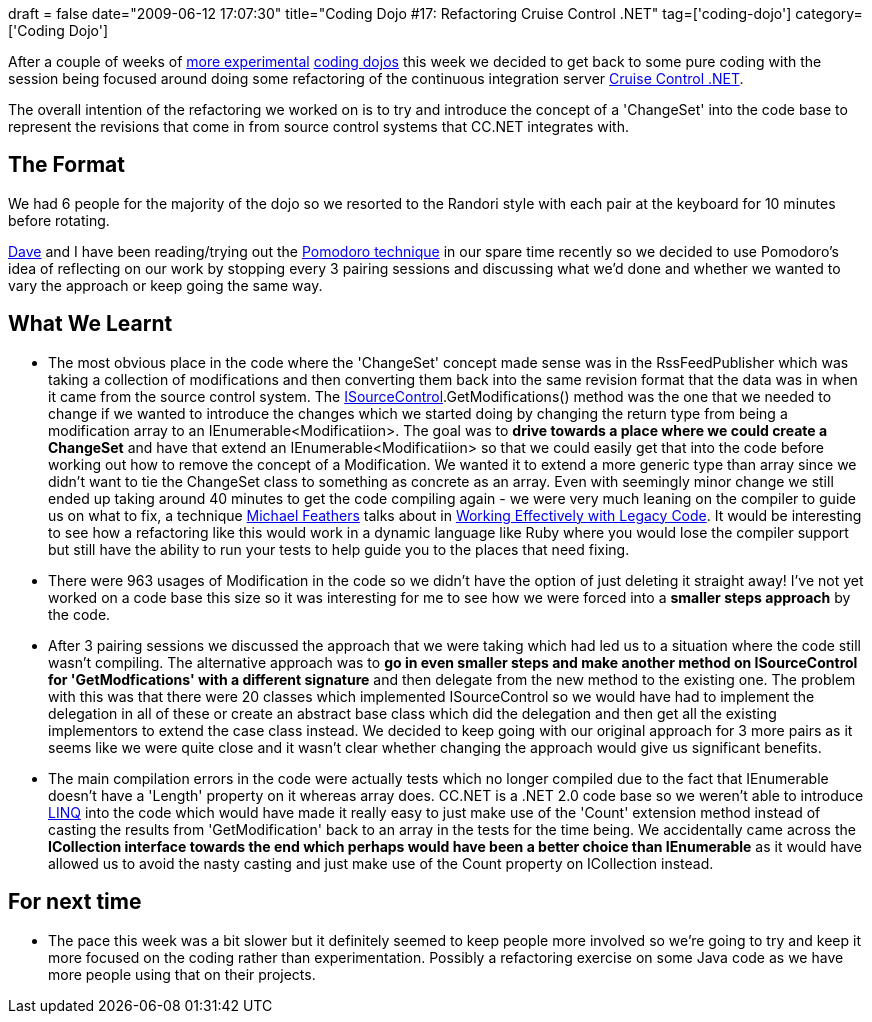 +++
draft = false
date="2009-06-12 17:07:30"
title="Coding Dojo #17: Refactoring Cruise Control .NET"
tag=['coding-dojo']
category=['Coding Dojo']
+++

After a couple of weeks of http://www.markhneedham.com/blog/2009/05/21/coding-dojo-15-smalltalk/[more experimental] http://www.markhneedham.com/blog/2009/05/29/coding-dojo-16-reading-sunit-code/[coding dojos] this week we decided to get back to some pure coding with the session being focused around doing some refactoring of the continuous integration server http://confluence.public.thoughtworks.org/display/CCNET/Welcome+to+CruiseControl.NET[Cruise Control .NET].

The overall intention of the refactoring we worked on is to try and introduce the concept of a 'ChangeSet' into the code base to represent the revisions that come in from source control systems that CC.NET integrates with.

== The Format

We had 6 people for the majority of the dojo so we resorted to the Randori style with each pair at the keyboard for 10 minutes before rotating.

http://twitter.com/davcamer[Dave] and I have been reading/trying out the http://blog.staffannoteberg.com/2008/02/22/pomodoro-technique-in-5-minutes/[Pomodoro technique] in our spare time recently so we decided to use Pomodoro's idea of reflecting on our work by stopping every 3 pairing sessions and discussing what we'd done and whether we wanted to vary the approach or keep going the same way.

== What We Learnt

* The most obvious place in the code where the 'ChangeSet' concept made sense was in the RssFeedPublisher which was taking a collection of modifications and then converting them back into the same revision format that the data was in when it came from the source control system. The https://bitbucket.org/davcamer/ccnet/src/tip/project/core/sourcecontrol/ISourceControl.cs[ISourceControl].GetModifications() method was the one that we needed to change if we wanted to introduce the changes which we started doing by changing the return type from being a modification array to an IEnumerable<Modificatiion>. The goal was to *drive towards a place where we could create a ChangeSet* and have that extend an IEnumerable<Modificatiion> so that we could easily get that into the code before working out how to remove the concept of a Modification. We wanted it to extend a more generic type than array since we didn't want to tie the ChangeSet class to something as concrete as an array. Even with seemingly minor change we still ended up taking around 40 minutes to get the code compiling again - we were very much leaning on the compiler to guide us on what to fix, a technique http://twitter.com/mfeathers[Michael Feathers] talks about in http://www.amazon.com/Working-Effectively-Legacy-Robert-Martin/dp/0131177052[Working Effectively with Legacy Code]. It would be interesting to see how a refactoring like this would work in a dynamic language like Ruby where you would lose the compiler support but still have the ability to run your tests to help guide you to the places that need fixing.
* There were 963 usages of Modification in the code so we didn't have the option of just deleting it straight away! I've not yet worked on a code base this size so it was interesting for me to see how we were forced into a *smaller steps approach* by the code.
* After 3 pairing sessions we discussed the approach that we were taking which had led us to a situation where the code still wasn't compiling. The alternative approach was to *go in even smaller steps and make another method on ISourceControl for 'GetModfications' with a different signature* and then delegate from the new method to the existing one. The problem with this was that there were 20 classes which implemented ISourceControl so we would have had to implement the delegation in all of these or create an abstract base class which did the delegation and then get all the existing implementors to extend the case class instead. We decided to keep going with our original approach for 3 more pairs as it seems like we were quite close and it wasn't clear whether changing the approach would give us significant benefits.
* The main compilation errors in the code were actually tests which no longer compiled due to the fact that IEnumerable doesn't have a 'Length' property on it whereas array does. CC.NET is a .NET 2.0 code base so we weren't able to introduce http://msdn.microsoft.com/en-us/library/system.linq.enumerable_members.aspx[LINQ] into the code which would have made it really easy to just make use of the 'Count' extension method instead of casting the results from 'GetModification' back to an array in the tests for the time being. We accidentally came across the *ICollection interface towards the end which perhaps would have been a better choice than IEnumerable* as it would have allowed us to avoid the nasty casting and just make use of the Count property on ICollection instead.

== For next time

* The pace this week was a bit slower but it definitely seemed to keep people more involved so we're going to try and keep it more focused on the coding rather than experimentation. Possibly a refactoring exercise on some Java code as we have more people using that on their projects.
